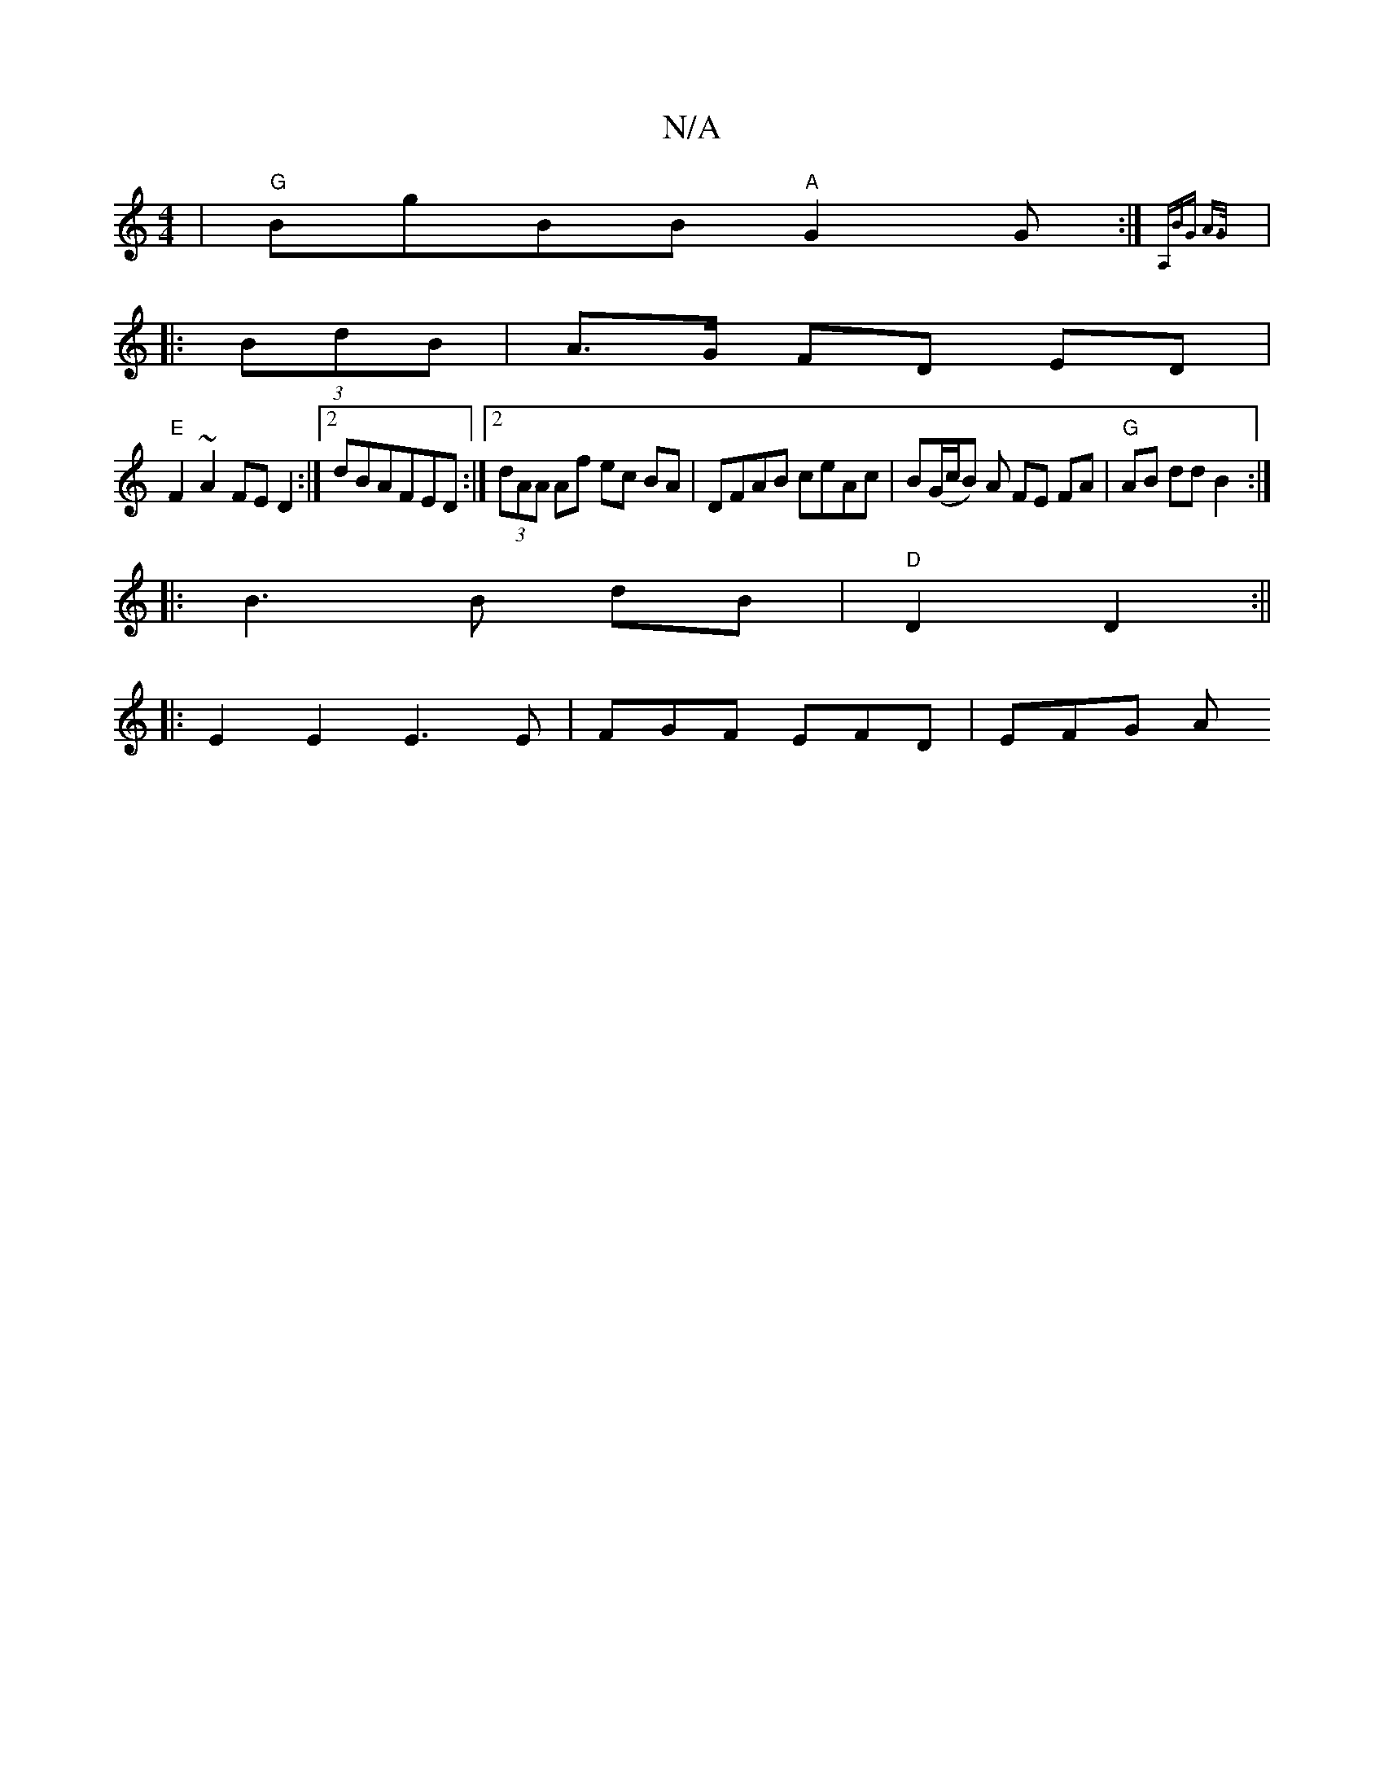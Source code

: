 X:1
T:N/A
M:4/4
R:N/A
K:Cmajor
 | "G"BgBB "A"G2 G:|{A,BG A>G) |]
|: (3BdB | A>G FD ED |
"E" F2 ~A2 FED2:|2 dBAFED :|2 (3dAA Af ec BA | DFAB ceAc | B(G/c/B) A FE FA | "G" AB dd B2 :|
|:B3 B dB|"D"D2 D2 :||
|:E2E2E3 E|FGF EFD | EFG A